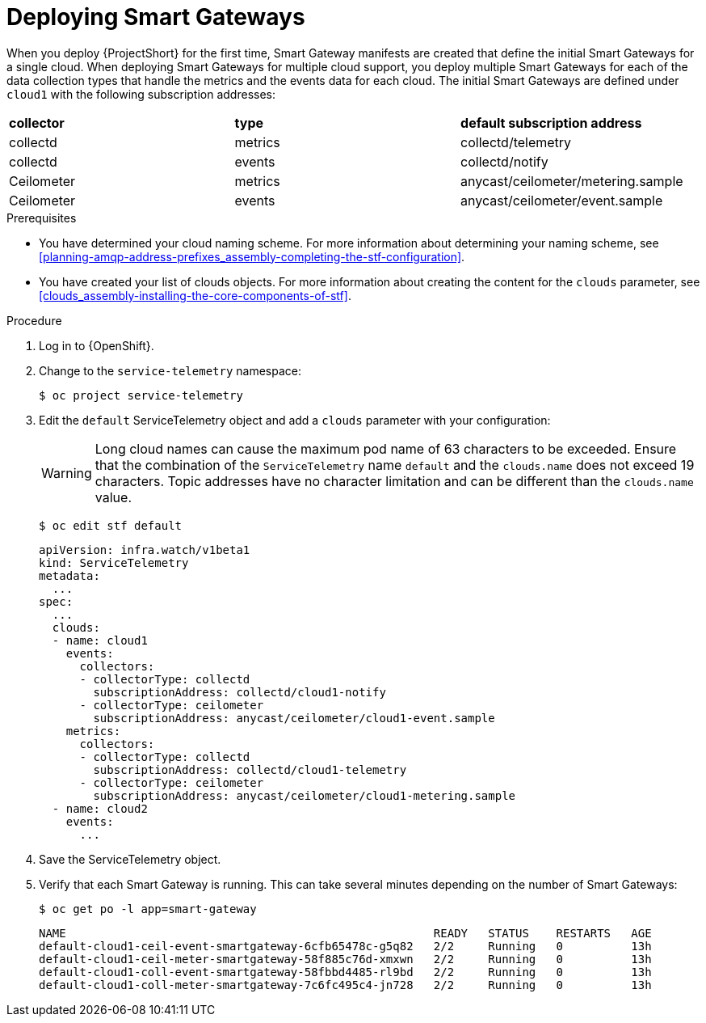 // Module included in the following assemblies:
//
// <List assemblies here, each on a new line>

// This module can be included from assemblies using the following include statement:
// include::<path>/proc_deploying-smart-gateways.adoc[leveloffset=+1]

// The file name and the ID are based on the module title. For example:
// * file name: proc_doing-procedure-a.adoc
// * ID: [id='proc_doing-procedure-a_{context}']
// * Title: = Doing procedure A
//
// The ID is used as an anchor for linking to the module. Avoid changing
// it after the module has been published to ensure existing links are not
// broken.
//
// The `context` attribute enables module reuse. Every module's ID includes
// {context}, which ensures that the module has a unique ID even if it is
// reused multiple times in a guide.
//
// Start the title with a verb, such as Creating or Create. See also
// _Wording of headings_ in _The IBM Style Guide_.
[id="deploying-smart-gateways_{context}"]
= Deploying Smart Gateways

[role="_abstract"]
ifdef::include_when_16[]
You must deploy a Smart Gateway for each of the data collection types for each cloud; one for collectd metrics, one for collectd events, one for Ceilometer metrics, one for Ceilometer events and one for collectd-sensubility metrics. Configure each of the Smart Gateways to listen on the AMQP address that you define for the corresponding cloud. Smart Gateways are defined via the `clouds` parameter in the `ServiceTelemetry` manifest.
endif::include_when_16[]
ifdef::include_when_13[]
You must deploy a Smart Gateway for each of the data collection types for each cloud; one for collectd metrics, one for collectd events, one for Ceilometer metrics, one for Ceilometer events. Configure each of the Smart Gateways to listen on the AMQP address that you define for the corresponding cloud. Smart Gateways are defined via the `clouds` parameter in the `ServiceTelemetry` manifest.
endif::include_when_13[]

When you deploy {ProjectShort} for the first time, Smart Gateway manifests are created that define the initial Smart Gateways for a single cloud. When deploying Smart Gateways for multiple cloud support, you deploy multiple Smart Gateways for each of the data collection types that handle the metrics and the events data for each cloud. The initial Smart Gateways are defined under `cloud1` with the following subscription addresses:

|===
| **collector** | **type** | **default subscription address**
| collectd | metrics | collectd/telemetry
| collectd | events | collectd/notify
ifdef::include_when_16[]
| collectd-sensubility | metrics | sensubility/telemetry
endif::include_when_16[]
| Ceilometer | metrics | anycast/ceilometer/metering.sample
| Ceilometer | events | anycast/ceilometer/event.sample
|===

.Prerequisites

* You have determined your cloud naming scheme. For more information about determining your naming scheme, see xref:planning-amqp-address-prefixes_assembly-completing-the-stf-configuration[].

* You have created your list of clouds objects. For more information about creating the content for the `clouds` parameter, see xref:clouds_assembly-installing-the-core-components-of-stf[].

.Procedure

. Log in to {OpenShift}.
. Change to the `service-telemetry` namespace:
+
[source,bash]
----
$ oc project service-telemetry
----

. Edit the `default` ServiceTelemetry object and add a `clouds` parameter with your configuration:
+
[WARNING]
====
Long cloud names can cause the maximum pod name of 63 characters to be exceeded. Ensure that the combination of the `ServiceTelemetry` name `default` and the `clouds.name` does not exceed 19 characters. Topic addresses have no character limitation and can be different than the `clouds.name` value.
====
+
[source,bash]
----
$ oc edit stf default
----
+
[source,yaml,options="nowrap"]
----
apiVersion: infra.watch/v1beta1
kind: ServiceTelemetry
metadata:
  ...
spec:
  ...
  clouds:
  - name: cloud1
    events:
      collectors:
      - collectorType: collectd
        subscriptionAddress: collectd/cloud1-notify
      - collectorType: ceilometer
        subscriptionAddress: anycast/ceilometer/cloud1-event.sample
    metrics:
      collectors:
      - collectorType: collectd
        subscriptionAddress: collectd/cloud1-telemetry
ifdef::include_when_16[]
      - collectorType: sensubility
        subscriptionAddress: sensubility/cloud1-telemetry
endif::include_when_16[]
      - collectorType: ceilometer
        subscriptionAddress: anycast/ceilometer/cloud1-metering.sample
  - name: cloud2
    events:
      ...
----

. Save the ServiceTelemetry object.

. Verify that each Smart Gateway is running. This can take several minutes depending on the number of Smart Gateways:
+
[source,bash]
----
$ oc get po -l app=smart-gateway
----
+
[source,bash]
----
NAME                                                      READY   STATUS    RESTARTS   AGE
default-cloud1-ceil-event-smartgateway-6cfb65478c-g5q82   2/2     Running   0          13h
default-cloud1-ceil-meter-smartgateway-58f885c76d-xmxwn   2/2     Running   0          13h
default-cloud1-coll-event-smartgateway-58fbbd4485-rl9bd   2/2     Running   0          13h
default-cloud1-coll-meter-smartgateway-7c6fc495c4-jn728   2/2     Running   0          13h
ifdef::include_when_16[]
default-cloud1-sens-meter-smartgateway-8h4tc445a2-mm683   2/2     Running   0          13h
endif::include_when_16[]
----
